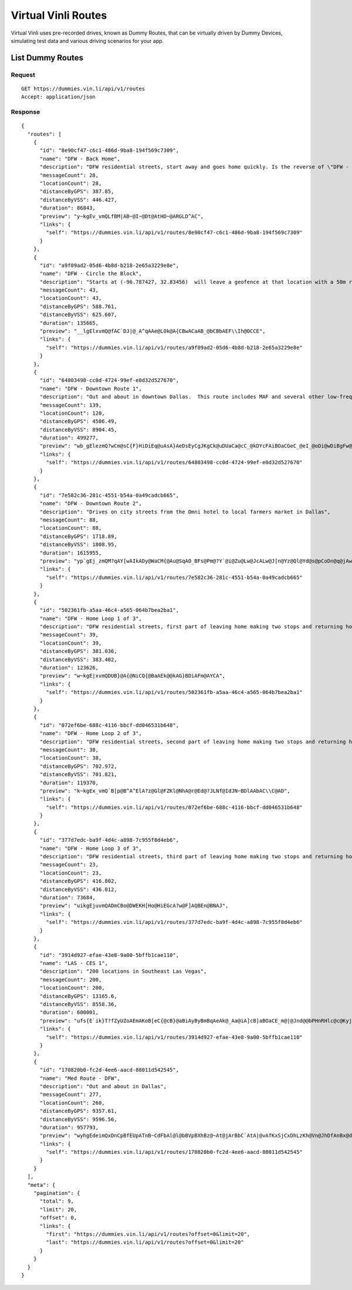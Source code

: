 Virtual Vinli Routes
--------------------

Virtual Vinli uses pre-recorded drives, known as Dummy Routes, that can be virtually driven by Dummy Devices, simulating test data and various driving scenarios for your app.

List Dummy Routes
`````````````````

Request
+++++++

::
	
  GET https://dummies.vin.li/api/v1/routes
  Accept: application/json

Response
++++++++
::
	
  {
    "routes": [
      {
        "id": "8e90cf47-c6c1-486d-9ba8-194f569c7309",
        "name": "DFW - Back Home",
        "description": "DFW residential streets, start away and goes home quickly. Is the reverse of \"DFW - Home Loop 1 of 3\"; combine with that route to make a back and forth trip. Starts at (-96.783485, 32.834532). Will leave a geofence at that location with a 50m radius in Z seconds.  Will enter a second geofence at (-96.787547, 32.834541) in Z seconds. Stops at (-96.787547, 32.834541).",
        "messageCount": 28,
        "locationCount": 28,
        "distanceByGPS": 387.85,
        "distanceByVSS": 446.427,
        "duration": 86843,
        "preview": "y~kgEv_vmQLfBM|AB~@I~@Dt@AtHD~@ARGLD^AC",
        "links": {
          "self": "https://dummies.vin.li/api/v1/routes/8e90cf47-c6c1-486d-9ba8-194f569c7309"
        }
      },
      {
        "id": "a9f09ad2-05d6-4b8d-b218-2e65a3229e8e",
        "name": "DFW - Circle the Block",
        "description": "Starts at (-96.787427, 32.83456)  will leave a geofence at that location with a 50m radius in Z seconds.  Will reenter same geo fence in Z seconds. Stops at (-96.787501, 32.834597).",
        "messageCount": 43,
        "locationCount": 43,
        "distanceByGPS": 588.761,
        "distanceByVSS": 625.607,
        "duration": 135665,
        "preview": "__lgElxvmQ@fAC`DJ|@_A^qAAe@LOk@A{CBwACaAB_@bCBbAEF\\Ih@OCCE",
        "links": {
          "self": "https://dummies.vin.li/api/v1/routes/a9f09ad2-05d6-4b8d-b218-2e65a3229e8e"
        }
      },
      {
        "id": "64803498-cc0d-4724-99ef-e0d32d527670",
        "name": "DFW - Downtown Route 1",
        "description": "Out and about in downtown Dallas.  This route includes MAF and several other low-frequency parameters.",
        "messageCount": 139,
        "locationCount": 120,
        "distanceByGPS": 4506.49,
        "distanceByVSS": 8904.45,
        "duration": 499277,
        "preview": "wb_gElezmQ?wCm@sC{F}HiDiEq@uAsA}AeDsEyCgJKgCk@uDUaCa@cC_@kDYcFAiBOaCGeC_@eI_@oDi@wDiBgFw@wAuAiBqDeEaEmF_BaAoBq@cDSsB~BwApBsAdCaDpGyB`GuAtC{@`Dg@bIZ|Bn@hEOQJ?E?BbAN|@Nb@HbA\\~AFrBH`@LzAHf@r@LZAj@D\\Or@Cp@a@\\KCEABBDAEB?\\]g@}C]gCBDDEAEt@g@Rw@AWOm@V]G]MOOFCFBBDE@N?I",
        "links": {
          "self": "https://dummies.vin.li/api/v1/routes/64803498-cc0d-4724-99ef-e0d32d527670"
        }
      },
      {
        "id": "7e582c36-281c-4551-b54a-0a49cadcb665",
        "name": "DFW - Downtown Route 2",
        "description": "Drives on city streets from the Omni hotel to local farmers market in Dallas",
        "messageCount": 88,
        "locationCount": 88,
        "distanceByGPS": 1718.89,
        "distanceByVSS": 1808.95,
        "duration": 1615955,
        "preview": "yp`gEj_zmQM?qAY[wAIkADy@WaCM{@Au@SqAO_BFs@Pm@?Y`@i@Zu@Lw@JcALw@J[n@Yz@Ql@Yd@s@pCoDn@q@jAwAGNBBEIHg@Oa@i@q@e@Uk@cBuAkBAGHBMGEKKKgAw@q@mAcA}@GOgAoAUc@u@q@Qe@iBsBs@o@CWOQc@aASq@CaADYFL",
        "links": {
          "self": "https://dummies.vin.li/api/v1/routes/7e582c36-281c-4551-b54a-0a49cadcb665"
        }
      },
      {
        "id": "502361fb-a5aa-46c4-a565-064b7bea2ba1",
        "name": "DFW - Home Loop 1 of 3",
        "description": "DFW residential streets, first part of leaving home making two stops and returning home. Starts at (-96.787513, 32.834516). Will leave a geofence at that location with a 50m radius in Z seconds.  Will enter a second geofence at (-96.783492, 32.834472) in Z seconds. Stops at (-96.783492, 32.834472).",
        "messageCount": 39,
        "locationCount": 39,
        "distanceByGPS": 381.036,
        "distanceByVSS": 383.402,
        "duration": 123626,
        "preview": "w~kgE|xvmQDUB}@A{@NiCQ{@BaAEk@@kAG}BDiAFm@AYCA",
        "links": {
          "self": "https://dummies.vin.li/api/v1/routes/502361fb-a5aa-46c4-a565-064b7bea2ba1"
        }
      },
      {
        "id": "072ef6be-688c-4116-bbcf-dd046531b648",
        "name": "DFW - Home Loop 2 of 3",
        "description": "DFW residential streets, second part of leaving home making two stops and returning home. Starts at (-96.783491, 32.834459). Will leave a geofence at that location with a 50m radius in Z seconds.  Will enter a second geofence at (-96.786937, 32.831146) in Z seconds. Stops at (-96.786937, 32.831146).",
        "messageCount": 38,
        "locationCount": 38,
        "distanceByGPS": 702.972,
        "distanceByVSS": 701.821,
        "duration": 119370,
        "preview": "k~kgEx_vmQ`B[p@B^A^ElA?z@Gl@FZKl@NhA@r@Ed@?JLNf@IdJN~BDlAAbAC\\C@AD",
        "links": {
          "self": "https://dummies.vin.li/api/v1/routes/072ef6be-688c-4116-bbcf-dd046531b648"
        }
      },
      {
        "id": "377d7edc-ba9f-4d4c-a898-7c955f8d4eb6",
        "name": "DFW - Home Loop 3 of 3",
        "description": "DFW residential streets, third part of leaving home making two stops and returning home. Starts at (-96.786936, 32.831146). Will leave a geofence at that location with a 50m radius.  Will enter a second geofence at (-96.787518, 32.83455). Stops at (-96.787518, 32.83455).",
        "messageCount": 23,
        "locationCount": 23,
        "distanceByGPS": 416.802,
        "distanceByVSS": 436.012,
        "duration": 73684,
        "preview": "uikgEjuvmQADmCBo@DWEKH[Ho@HiEGcA?w@F]AQBEn@BNAJ",
        "links": {
          "self": "https://dummies.vin.li/api/v1/routes/377d7edc-ba9f-4d4c-a898-7c955f8d4eb6"
        }
      },
      {
        "id": "3914d927-efae-43e8-9a00-5bffb1cae110",
        "name": "LAS - CES 1",
        "description": "200 locations in Southeast Las Vegas",
        "messageCount": 200,
        "locationCount": 200,
        "distanceByGPS": 13165.6,
        "distanceByVSS": 8558.36,
        "duration": 600001,
        "preview": "ufs{E`ik}T?fZyUZoAEmAKoB[eC{@cB}@aBiAyByBmBqAeAk@_Aa@iA]cB]aBOaCE_m@|@Jnd@@bPHnRHlc@c@Kyj@He@HM`SLaSh@RbRGpW?b@SlFA\\EbAF|@LrAVfA`@fAj@vAfA`DpDfA~@xA|@fBj@rAVn@BxDB?tZMp@@p|@CzE\\q@x@gAzBoCfDwDrAgBrHsIly@_aA]k@XYmAiBM]Gc@EmAGw@?a\\BkSBq@^eBd@w@hFgH\\w@Rs@N{@H_AD}BHw[CkY}X@",
        "links": {
          "self": "https://dummies.vin.li/api/v1/routes/3914d927-efae-43e8-9a00-5bffb1cae110"
        }
      },
      {
        "id": "170820b0-fc2d-4ee6-aacd-88011d542545",
        "name": "Med Route - DFW",
        "description": "Out and about in Dallas",
        "messageCount": 277,
        "locationCount": 260,
        "distanceByGPS": 9357.61,
        "distanceByVSS": 9596.56,
        "duration": 957793,
        "preview": "wyhgEdeimQxDnCpBfEUpATnB~CdFbAl@l@bBVpBXhBz@~At@jArBbC`AtA|@vAfKxSjCxDhLzKh@Vn@JhDfAnBx@dA\\~FfEtGjO~@xAdFzC`ApBzAtA|AnAfAdA~@hBn@dBv@vAjAj@bB^z@d@Pz@JPnB~Ap@Z^pBb@|@Vb@r@d@\\l@bA|At@f@fIlIz@`ArClDn@|@jEdEp@d@j@n@Fh@?~@BvAF|ABzEDdBZpF\\xILfFLzC?rBDxBNxBfAvFXzB`@lBVl@Nn@`@xAnAjCH^VRp@bA\\Td@z@^hAXNb@b@Vd@^Tv@tAxBvBn@b@Ph@PZlAjBb@\\`@Tj@ThB`B|AjAr@VxA|@lBvA`ElDp@|@QvBa@`Au@|@y@LQJSnAM\\YZc@Xc@d@o@\\_AnBCj@FdApAfAd@vAn@lHFfBV|AJzAEhAJe@E?BMHF`@nAXtAFhARdBb@zBnAfNH|ABlBTfBfAjBEjE?jBPjB`@|Ag@n@~@d@x@x@z@lAd@|@v@lBXfAqCxAiBvAIIVM@SAHJOBZEG@CBBW^{@j@_A[GQA@EAG@EI\\RXHEUEV?XFQHER@ROD?BJKF[H@BDAKA",
        "links": {
          "self": "https://dummies.vin.li/api/v1/routes/170820b0-fc2d-4ee6-aacd-88011d542545"
        }
      }
    ],
    "meta": {
      "pagination": {
        "total": 9,
        "limit": 20,
        "offset": 0,
        "links": {
          "first": "https://dummies.vin.li/api/v1/routes?offset=0&limit=20",
          "last": "https://dummies.vin.li/api/v1/routes?offset=0&limit=20"
        }
      }
    }
  }
